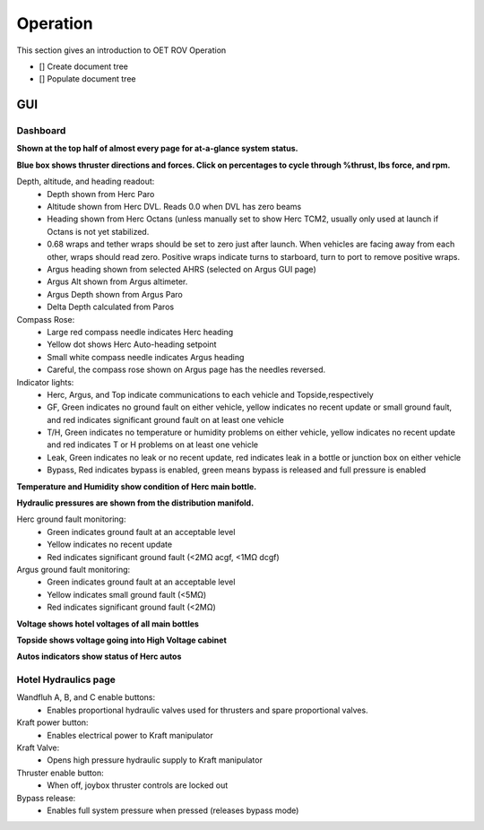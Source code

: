 Operation
=========

This section gives an introduction to OET ROV Operation

- [] Create document tree
- [] Populate document tree

GUI
***

Dashboard
---------
**Shown at the top half of almost every page for at-a-glance system status.**

.. image:: _static/herc_hydraulics.png


**Blue box shows thruster directions and forces. Click on percentages to cycle through %thrust, lbs force, and rpm.**

Depth, altitude, and heading readout:
	* Depth shown from Herc Paro
	* Altitude shown from Herc DVL. Reads 0.0 when DVL has zero beams
	* Heading shown from Herc Octans (unless manually set to show Herc TCM2, usually only used at launch if Octans is not yet stabilized.
	* 0.68 wraps and tether wraps should be set to zero just after launch. When vehicles are facing away from each other, wraps should read zero. Positive wraps indicate turns to starboard, turn to port to remove positive wraps.
	* Argus heading shown from selected AHRS (selected on Argus GUI page)
	* Argus Alt shown from Argus altimeter.
	* Argus Depth shown from Argus Paro
	* Delta Depth calculated from Paros
Compass Rose:
	- Large red compass needle indicates Herc heading
	- Yellow dot shows Herc Auto-heading setpoint
	- Small white compass needle indicates Argus heading
	- Careful, the compass rose shown on Argus page has the needles reversed.
Indicator lights:
	- Herc, Argus, and Top indicate communications to each vehicle and Topside,respectively
	- GF, Green indicates no ground fault on either vehicle, yellow indicates no recent update or small ground fault, and red indicates significant ground fault on at least one vehicle
	- T/H, Green indicates no temperature or humidity problems on either vehicle, yellow indicates no recent update and red indicates T or H problems on at least one vehicle
	- Leak, Green indicates no leak or no recent update, red indicates leak in a bottle or junction box on either vehicle
	- Bypass, Red indicates bypass is enabled, green means bypass is released and full pressure is enabled

**Temperature and Humidity show condition of Herc main bottle.**

**Hydraulic pressures are shown from the distribution manifold.**

Herc ground fault monitoring:
	- Green indicates ground fault at an acceptable level
	- Yellow indicates no recent update
	- Red indicates significant ground fault (<2MΩ acgf, <1MΩ dcgf)
Argus ground fault monitoring:
	- Green indicates ground fault at an acceptable level
	- Yellow indicates small ground fault (<5MΩ)
	- Red indicates significant ground fault (<2MΩ)

**Voltage shows hotel voltages of all main bottles**

**Topside shows voltage going into High Voltage cabinet**

**Autos indicators show status of Herc autos**

Hotel Hydraulics page
---------------------

.. image:: _static/herc_hydraulics.png

Wandfluh A, B, and C enable buttons: 
	* Enables proportional hydraulic valves used for thrusters and spare proportional valves.

Kraft power button: 
	* Enables electrical power to Kraft manipulator

Kraft Valve: 
	* Opens high pressure hydraulic supply to Kraft manipulator

Thruster enable button: 
	* When off, joybox thruster controls are locked out

Bypass release: 
	* Enables full system pressure when pressed (releases bypass mode)
